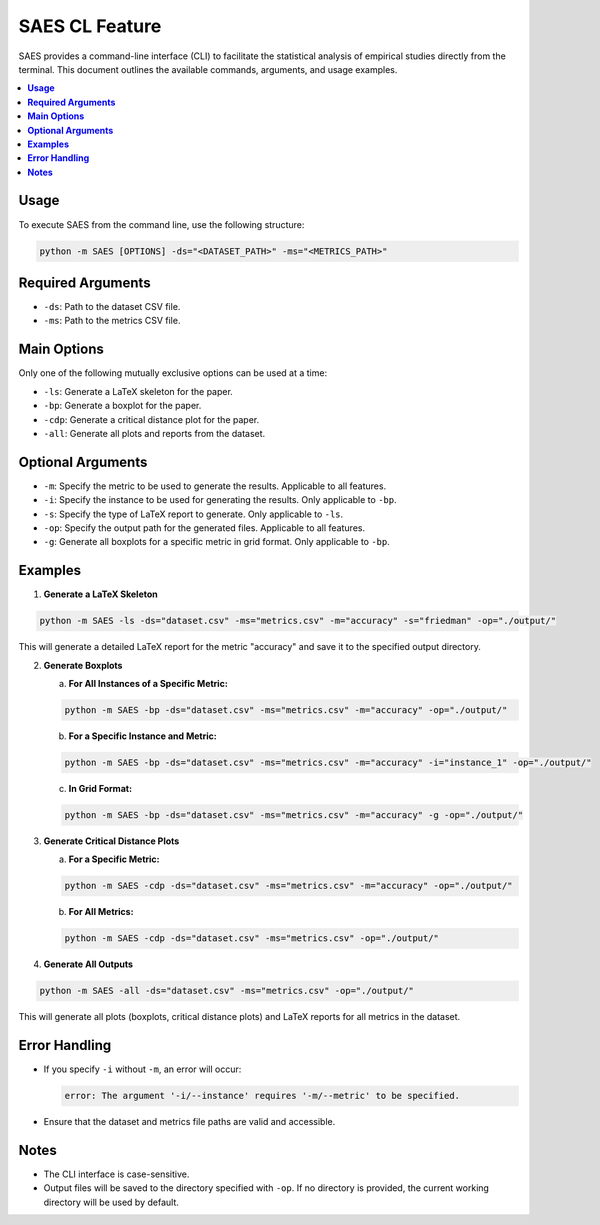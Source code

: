 SAES CL Feature
==========================

SAES provides a command-line interface (CLI) to facilitate the statistical analysis of empirical studies directly from the terminal. This document outlines the available commands, arguments, and usage examples.

.. contents:: 
   :local:
   :depth: 2

**Usage**
---------

To execute SAES from the command line, use the following structure:

.. code-block:: bash

    python -m SAES [OPTIONS] -ds="<DATASET_PATH>" -ms="<METRICS_PATH>"

**Required Arguments**
----------------------

- ``-ds``: Path to the dataset CSV file.
- ``-ms``: Path to the metrics CSV file.

**Main Options**
----------------

Only one of the following mutually exclusive options can be used at a time:

- ``-ls``: Generate a LaTeX skeleton for the paper.
- ``-bp``: Generate a boxplot for the paper.
- ``-cdp``: Generate a critical distance plot for the paper.
- ``-all``: Generate all plots and reports from the dataset.

**Optional Arguments**
----------------------

- ``-m``: Specify the metric to be used to generate the results. Applicable to all features.
- ``-i``: Specify the instance to be used for generating the results. Only applicable to ``-bp``.
- ``-s``: Specify the type of LaTeX report to generate. Only applicable to ``-ls``.
- ``-op``: Specify the output path for the generated files. Applicable to all features.
- ``-g``: Generate all boxplots for a specific metric in grid format. Only applicable to ``-bp``.

**Examples**
------------

1. **Generate a LaTeX Skeleton**

.. code-block:: bash

    python -m SAES -ls -ds="dataset.csv" -ms="metrics.csv" -m="accuracy" -s="friedman" -op="./output/"

This will generate a detailed LaTeX report for the metric "accuracy" and save it to the specified output directory.

2. **Generate Boxplots**

   a. **For All Instances of a Specific Metric:**

   .. code-block:: bash

       python -m SAES -bp -ds="dataset.csv" -ms="metrics.csv" -m="accuracy" -op="./output/"

   b. **For a Specific Instance and Metric:**

   .. code-block:: bash

       python -m SAES -bp -ds="dataset.csv" -ms="metrics.csv" -m="accuracy" -i="instance_1" -op="./output/"

   c. **In Grid Format:**

   .. code-block:: bash

       python -m SAES -bp -ds="dataset.csv" -ms="metrics.csv" -m="accuracy" -g -op="./output/"

3. **Generate Critical Distance Plots**

   a. **For a Specific Metric:**

   .. code-block:: bash

       python -m SAES -cdp -ds="dataset.csv" -ms="metrics.csv" -m="accuracy" -op="./output/"

   b. **For All Metrics:**

   .. code-block:: bash

       python -m SAES -cdp -ds="dataset.csv" -ms="metrics.csv" -op="./output/"

4. **Generate All Outputs**

.. code-block:: bash

    python -m SAES -all -ds="dataset.csv" -ms="metrics.csv" -op="./output/"

This will generate all plots (boxplots, critical distance plots) and LaTeX reports for all metrics in the dataset.

**Error Handling**
------------------

- If you specify ``-i`` without ``-m``, an error will occur:

  .. code-block:: bash

      error: The argument '-i/--instance' requires '-m/--metric' to be specified.

- Ensure that the dataset and metrics file paths are valid and accessible.

**Notes**
---------

- The CLI interface is case-sensitive.
- Output files will be saved to the directory specified with ``-op``. If no directory is provided, the current working directory will be used by default.
